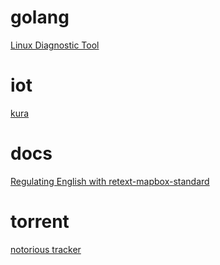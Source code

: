 * golang

  [[https://www.acksin.com/strum/][Linux Diagnostic Tool]]

* iot

  [[http://www.eclipse.org/kura/][kura]]

* docs

  [[https://www.mapbox.com/blog/retext-mapbox-standard/][Regulating English with retext-mapbox-standard]]

* torrent

  [[https://github.com/GrappigPanda/notorious][notorious tracker]]
